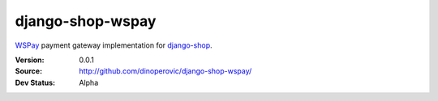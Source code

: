 =================
django-shop-wspay
=================

`WSPay`_ payment gateway implementation for `django-shop`_.

:Version: 0.0.1
:Source: http://github.com/dinoperovic/django-shop-wspay/
:Dev Status: Alpha


.. _WSPay: http://www.wspay.info/
.. _django-shop: https://github.com/divio/django-shop
